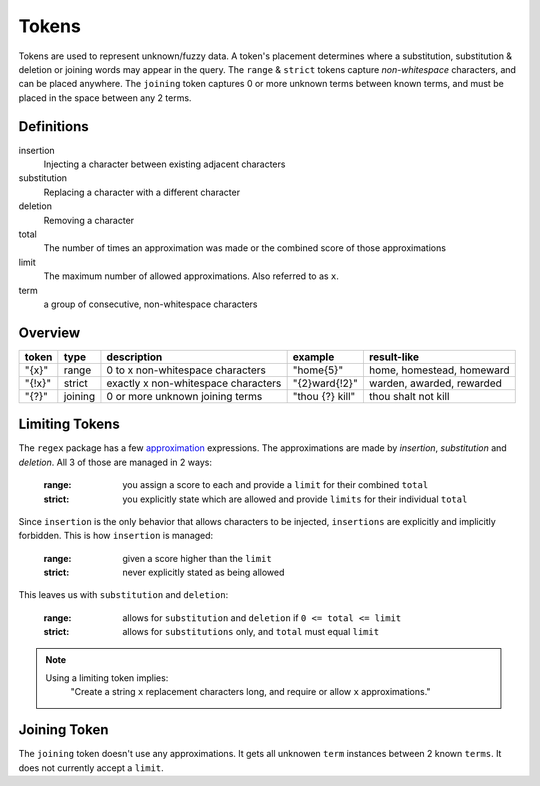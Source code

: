 Tokens
======

Tokens are used to represent unknown/fuzzy data. A token's placement determines where a substitution, substitution & deletion or joining words may appear in the query.
The ``range`` & ``strict`` tokens capture `non-whitespace` characters, and can be placed anywhere. 
The ``joining`` token captures 0 or more unknown terms between known terms, and must be placed in the space between any 2 terms.

Definitions
-----------

insertion
  Injecting a character between existing adjacent characters
substitution
  Replacing a character with a different character
deletion
  Removing a character
total
  The number of times an approximation was made or the combined score of those approximations
limit
  The maximum number of allowed approximations. Also referred to as ``x``.
term
  a group of consecutive, non-whitespace characters

Overview
--------
  
+--------+---------+---------------------------------------+------------------+--------------------------------+
| token  | type    | description                           | example          | result-like                    |
+========+=========+=======================================+==================+================================+
| "{x}"  | range   | 0 to x non-whitespace characters      | "home{5}"        | home, homestead, homeward      |
+--------+---------+---------------------------------------+------------------+--------------------------------+
| "{!x}" | strict  | exactly x non-whitespace characters   | "{2}ward{!2}"    | warden, awarded, rewarded      |
+--------+---------+---------------------------------------+------------------+--------------------------------+
| "{?}"  | joining | 0 or more unknown joining terms       | "thou {?} kill"  | thou shalt not kill            |
+--------+---------+---------------------------------------+------------------+--------------------------------+

Limiting Tokens
---------------

The ``regex`` package has a few `approximation <https://github.com/mrabarnett/mrab-regex#approximate-fuzzy-matching-hg-issue-12-hg-issue-41-hg-issue-109>`_ expressions.
The approximations are made by `insertion`, `substitution` and `deletion`. All 3 of those are managed in 2 ways:

  :range: you assign a score to each and provide a ``limit`` for their combined ``total``
  :strict: you explicitly state which are allowed and provide ``limits`` for their individual ``total``

Since ``insertion`` is the only behavior that allows characters to be injected, ``insertions`` are explicitly and implicitly forbidden. 
This is how ``insertion`` is managed:

  :range: given a score higher than the ``limit``
  :strict: never explicitly stated as being allowed

This leaves us with ``substitution`` and ``deletion``:

  :range: allows for ``substitution`` and ``deletion`` if ``0 <= total <= limit``
  :strict: allows for ``substitutions`` only, and ``total`` must equal ``limit``

.. note::

  Using a limiting token implies:
    "Create a string ``x`` replacement characters long, and require or allow ``x`` approximations."

Joining Token
-------------

The ``joining`` token doesn't use any approximations. It gets all unknowen ``term`` instances between 2 known ``terms``. It does not currently accept a ``limit``.
